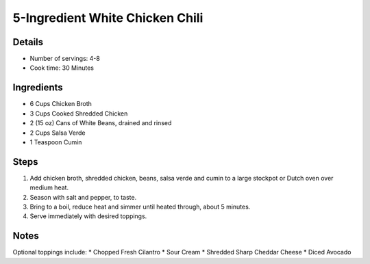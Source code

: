 5-Ingredient White Chicken Chili
================================

Details
-------
* Number of servings: 4-8
* Cook time: 30 Minutes

Ingredients
-----------
* 6 Cups Chicken Broth
* 3 Cups Cooked Shredded Chicken
* 2 (15 oz) Cans of White Beans, drained and rinsed
* 2 Cups Salsa Verde
* 1 Teaspoon Cumin

Steps
-----
#. Add chicken broth, shredded chicken, beans, salsa verde and cumin to a large stockpot or Dutch oven over medium heat.
#. Season with salt and pepper, to taste.
#. Bring to a boil, reduce heat and simmer until heated through, about 5 minutes.
#. Serve immediately with desired toppings.

Notes
-----
Optional toppings include: 
* Chopped Fresh Cilantro
* Sour Cream
* Shredded Sharp Cheddar Cheese
* Diced Avocado
